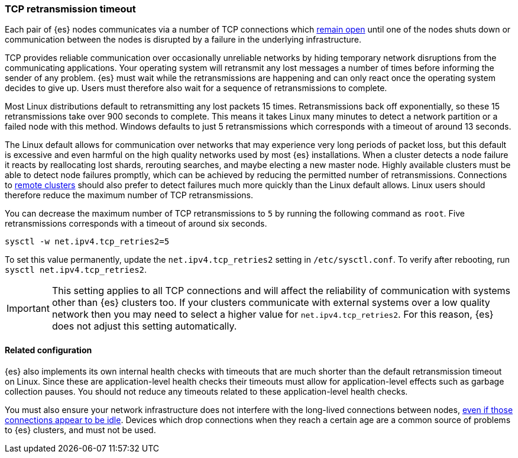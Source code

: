 [[system-config-tcpretries]]
=== TCP retransmission timeout

Each pair of {es} nodes communicates via a number of TCP connections which
<<long-lived-connections,remain open>> until one of the nodes shuts down or
communication between the nodes is disrupted by a failure in the underlying
infrastructure.

TCP provides reliable communication over occasionally unreliable networks by
hiding temporary network disruptions from the communicating applications. Your
operating system will retransmit any lost messages a number of times before
informing the sender of any problem. {es} must wait while the retransmissions
are happening and can only react once the operating system decides to give up.
Users must therefore also wait for a sequence of retransmissions to complete.

Most Linux distributions default to retransmitting any lost packets 15 times.
Retransmissions back off exponentially, so these 15 retransmissions take over
900 seconds to complete. This means it takes Linux many minutes to detect a
network partition or a failed node with this method. Windows defaults to just 5
retransmissions which corresponds with a timeout of around 13 seconds.

The Linux default allows for communication over networks that may experience
very long periods of packet loss, but this default is excessive and even harmful
on the high quality networks used by most {es} installations. When a cluster
detects a node failure it reacts by reallocating lost shards, rerouting
searches, and maybe electing a new master node. Highly available clusters must
be able to detect node failures promptly, which can be achieved by reducing the
permitted number of retransmissions. Connections to
<<remote-clusters,remote clusters>> should also prefer to detect
failures much more quickly than the Linux default allows. Linux users should
therefore reduce the maximum number of TCP retransmissions.

You can decrease the maximum number of TCP retransmissions to `5` by running the
following command as `root`. Five retransmissions corresponds with a timeout of
around six seconds.

[source,sh]
-------------------------------------
sysctl -w net.ipv4.tcp_retries2=5
-------------------------------------

To set this value permanently, update the `net.ipv4.tcp_retries2` setting in
`/etc/sysctl.conf`. To verify after rebooting, run
`sysctl net.ipv4.tcp_retries2`.

IMPORTANT: This setting applies to all TCP connections and will affect the
reliability of communication with systems other than {es} clusters too. If your
clusters communicate with external systems over a low quality network then you
may need to select a higher value for `net.ipv4.tcp_retries2`. For this reason,
{es} does not adjust this setting automatically.

==== Related configuration

{es} also implements its own internal health checks with timeouts that are much
shorter than the default retransmission timeout on Linux. Since these are
application-level health checks their timeouts must allow for application-level
effects such as garbage collection pauses. You should not reduce any timeouts
related to these application-level health checks.

You must also ensure your network infrastructure does not interfere with the
long-lived connections between nodes, <<long-lived-connections,even if those
connections appear to be idle>>. Devices which drop connections when they reach
a certain age are a common source of problems to {es} clusters, and must not be
used.

